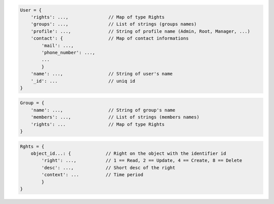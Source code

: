 
.. code-block:: javascript

    User = {
        'rights': ...,               // Map of type Rights
        'groups': ...,               // List of strings (groups names)
        'profile': ...,              // String of profile name (Admin, Root, Manager, ...)
        'contact': {                 // Map of contact informations
            'mail': ...,
            'phone_number': ...,
            ...
            }
        'name': ...,                 // String of user's name
        '_id': ...                   // uniq id
    }


.. code-block:: javascript

    Group = {
        'name': ...,                 // String of group's name
        'members': ...,              // List of strings (members names)
        'rights': ...                // Map of type Rights
    }


.. code-block:: javascript

    Rghts = {
        object_id...: {             // Right on the object with the identifier id
            'right': ...,           // 1 == Read, 2 == Update, 4 == Create, 8 == Delete
            'desc': ...,            // Short desc of the right
            'context': ...          // Time period
            }
    }
